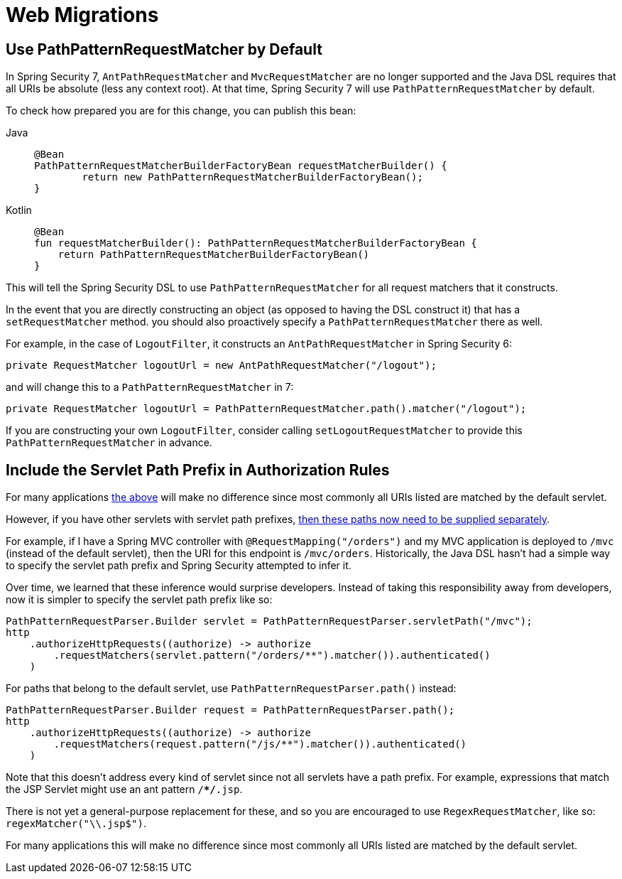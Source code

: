 = Web Migrations

[[use-path-pattern]]
== Use PathPatternRequestMatcher by Default

In Spring Security 7, `AntPathRequestMatcher` and `MvcRequestMatcher` are no longer supported and the Java DSL requires that all URIs be absolute (less any context root).
At that time, Spring Security 7 will use `PathPatternRequestMatcher` by default.

To check how prepared you are for this change, you can publish this bean:

[tabs]
======
Java::
+
[source,java,role="primary"]
----
@Bean
PathPatternRequestMatcherBuilderFactoryBean requestMatcherBuilder() {
	return new PathPatternRequestMatcherBuilderFactoryBean();
}
----

Kotlin::
+
[source,kotlin,role="secondary"]
----
@Bean
fun requestMatcherBuilder(): PathPatternRequestMatcherBuilderFactoryBean {
    return PathPatternRequestMatcherBuilderFactoryBean()
}
----
======

This will tell the Spring Security DSL to use `PathPatternRequestMatcher` for all request matchers that it constructs.

In the event that you are directly constructing an object (as opposed to having the DSL construct it) that has a `setRequestMatcher` method. you should also proactively specify a `PathPatternRequestMatcher` there as well.

For example, in the case of `LogoutFilter`, it constructs an `AntPathRequestMatcher` in Spring Security 6:

[method,java]
----
private RequestMatcher logoutUrl = new AntPathRequestMatcher("/logout");
----

and will change this to a `PathPatternRequestMatcher` in 7:

[method,java]
----
private RequestMatcher logoutUrl = PathPatternRequestMatcher.path().matcher("/logout");
----

If you are constructing your own `LogoutFilter`, consider calling `setLogoutRequestMatcher` to provide this `PathPatternRequestMatcher` in advance.

== Include the Servlet Path Prefix in Authorization Rules

For many applications <<use-path-pattern, the above>> will make no difference since most commonly all URIs listed are matched by the default servlet.

However, if you have other servlets with servlet path prefixes, xref:servlet/authorization/authorize-http-requests.adoc[then these paths now need to be supplied separately].

For example, if I have a Spring MVC controller with `@RequestMapping("/orders")` and my MVC application is deployed to `/mvc` (instead of the default servlet), then the URI for this endpoint is `/mvc/orders`.
Historically, the Java DSL hasn't had a simple way to specify the servlet path prefix and Spring Security attempted to infer it.

Over time, we learned that these inference would surprise developers.
Instead of taking this responsibility away from developers, now it is simpler to specify the servlet path prefix like so:

[method,java]
----
PathPatternRequestParser.Builder servlet = PathPatternRequestParser.servletPath("/mvc");
http
    .authorizeHttpRequests((authorize) -> authorize
        .requestMatchers(servlet.pattern("/orders/**").matcher()).authenticated()
    )
----


For paths that belong to the default servlet, use `PathPatternRequestParser.path()` instead:

[method,java]
----
PathPatternRequestParser.Builder request = PathPatternRequestParser.path();
http
    .authorizeHttpRequests((authorize) -> authorize
        .requestMatchers(request.pattern("/js/**").matcher()).authenticated()
    )
----

Note that this doesn't address every kind of servlet since not all servlets have a path prefix.
For example, expressions that match the JSP Servlet might use an ant pattern `/**/*.jsp`.

There is not yet a general-purpose replacement for these, and so you are encouraged to use `RegexRequestMatcher`, like so:  `regexMatcher("\\.jsp$")`.

For many applications this will make no difference since most commonly all URIs listed are matched by the default servlet.
